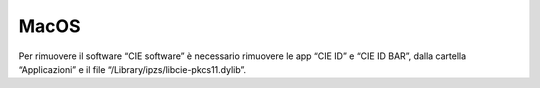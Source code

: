 MacOS
=====

Per rimuovere il software “CIE software” è necessario rimuovere le app
“CIE ID” e “CIE ID BAR”, dalla cartella “Applicazioni” e il file
“/Library/ipzs/libcie-pkcs11.dylib”.